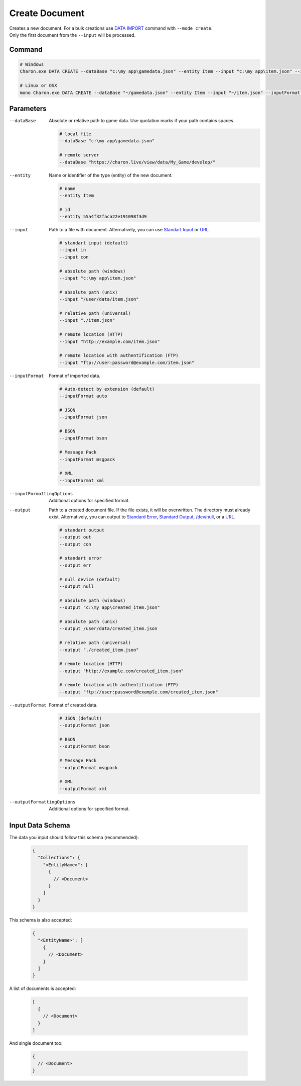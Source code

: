 Create Document
===============

| Creates a new document. For a bulk creations use `DATA IMPORT <data_import.rst>`_ command with ``--mode create``.
| Only the first document from the ``--input`` will be processed.

---------------
 Command
---------------

.. code-block:: bash

  # Windows
  Charon.exe DATA CREATE --dataBase "c:\my app\gamedata.json" --entity Item --input "c:\my app\item.json" --inputFormat json 
  
  # Linux or OSX
  mono Charon.exe DATA CREATE --dataBase "~/gamedata.json" --entity Item --input "~/item.json" --inputFormat json 
  
---------------
 Parameters
---------------

--dataBase
   Absolute or relative path to game data. Use quotation marks if your path contains spaces.

   .. code-block:: bash
   
     # local file
     --dataBase "c:\my app\gamedata.json"
     
     # remote server
     --dataBase "https://charon.live/view/data/My_Game/develop/"
     
--entity
   Name or identifier of the type (entity) of the new document.
     
   .. code-block:: bash

     # name
     --entity Item
     
     # id
     --entity 55a4f32faca22e191098f3d9
     
--input
   Path to a file with document. Alternatively, you can use `Standart Input <https://en.wikipedia.org/wiki/Standard_streams#Standard_input_(stdin)>`_ or `URL <universal_parameters.rst>`_.

   .. code-block:: bash

     # standart input (default)
     --input in
     --input con

     # absolute path (windows)
     --input "c:\my app\item.json"
     
     # absolute path (unix)
     --input "/user/data/item.json"
     
     # relative path (universal)
     --input "./item.json"
     
     # remote location (HTTP)
     --input "http://example.com/item.json"
     
     # remote location with authentification (FTP)
     --input "ftp://user:password@example.com/item.json"
     
--inputFormat
   Format of imported data.
   
   .. code-block:: bash
   
     # Auto-detect by extension (default)
     --inputFormat auto
   
     # JSON
     --inputFormat json
     
     # BSON
     --inputFormat bson
     
     # Message Pack
     --inputFormat msgpack
     
     # XML
     --inputFormat xml

--inputFormattingOptions
   Additional options for specified format.
   
--output
   Path to a created document file. If the file exists, it will be overwritten. The directory must already exist. 
   Alternatively, you can output to `Standard Error <https://en.wikipedia.org/wiki/Standard_streams#Standard_error_(stderr)>`_, 
   `Standard Output <https://en.wikipedia.org/wiki/Standard_streams#Standard_output_(stdout)>`_, 
   `/dev/null <https://en.wikipedia.org/wiki/Null_device>`_, or a `URL <universal_parameters.rst>`_.
  
   .. code-block:: bash

     # standart output
     --output out
     --output con

     # standart error
     --output err
     
     # null device (default)
     --output null
     
     # absolute path (windows)
     --output "c:\my app\created_item.json"
     
     # absolute path (unix)
     --output /user/data/created_item.json
     
     # relative path (universal)
     --output "./created_item.json"
     
     # remote location (HTTP)
     --output "http://example.com/created_item.json"
     
     # remote location with authentification (FTP)
     --output "ftp://user:password@example.com/created_item.json"
     
--outputFormat
   Format of created data.
   
   .. code-block:: bash
    
     # JSON (default)
     --outputFormat json
     
     # BSON
     --outputFormat bson
     
     # Message Pack
     --outputFormat msgpack
     
     # XML
     --outputFormat xml
     
--outputFormattingOptions
   Additional options for specified format.
   
   
------------------
 Input Data Schema
------------------

The data you input should follow this schema (recommended):

   .. code-block:: js
     
     {
       "Collections": {
         "<EntityName>": [
           {
             // <Document>
           }
         ]
       }
     }
     
This schema is also accepted:

   .. code-block:: js
     
     {
       "<EntityName>": [
         {
           // <Document>
         }
       ]
     }
     
A list of documents is accepted:

   .. code-block:: js
   
     [
       {
         // <Document>
       }
     ]
     
And single document too:

   .. code-block:: js
   
     {
       // <Document>
     }
